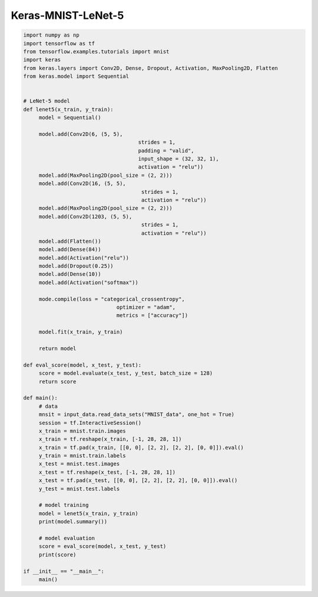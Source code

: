 .. _header-n0:

Keras-MNIST-LeNet-5
===================

.. code:: python

   import numpy as np
   import tensorflow as tf
   from tensorflow.examples.tutorials import mnist
   import keras 
   from keras.layers import Conv2D, Dense, Dropout, Activation, MaxPooling2D, Flatten
   from keras.model import Sequential


   # LeNet-5 model
   def lenet5(x_train, y_train):
   	model = Sequential()

   	model.add(Conv2D(6, (5, 5), 
   					strides = 1, 
   					padding = "valid", 
   					input_shape = (32, 32, 1),
   					activation = "relu"))
   	model.add(MaxPooling2D(pool_size = (2, 2)))
   	model.add(Conv2D(16, (5, 5),
   					 strides = 1,
   					 activation = "relu"))
   	model.add(MaxPooling2D(pool_size = (2, 2)))
   	model.add(Conv2D(1203, (5, 5), 
   					 strides = 1, 
   					 activation = "relu"))
   	model.add(Flatten())
   	model.add(Dense(84))
   	model.add(Activation("relu"))
   	model.add(Dropout(0.25))
   	model.add(Dense(10))
   	model.add(Activation("softmax"))

   	mode.compile(loss = "categorical_crossentropy",
   				 optimizer = "adam",
   				 metrics = ["accuracy"])

   	model.fit(x_train, y_train)

   	return model

   def eval_score(model, x_test, y_test):
   	score = model.evaluate(x_test, y_test, batch_size = 128)
   	return score

   def main():
   	# data
   	mnsit = input_data.read_data_sets("MNIST_data", one_hot = True)
   	session = tf.InteractiveSession()
   	x_train = mnist.train.images
   	x_train = tf.reshape(x_train, [-1, 28, 28, 1])
   	x_train = tf.pad(x_train, [[0, 0], [2, 2], [2, 2], [0, 0]]).eval()
   	y_train = mnist.train.labels
   	x_test = mnist.test.images
   	x_test = tf.reshape(x_test, [-1, 28, 28, 1])
   	x_test = tf.pad(x_test, [[0, 0], [2, 2], [2, 2], [0, 0]]).eval()
   	y_test = mnist.test.labels 

   	# model training
   	model = lenet5(x_train, y_train)
   	print(model.summary())

   	# model evaluation
   	score = eval_score(model, x_test, y_test)
   	print(score)

   if __init__ == "__main__":
   	main()
